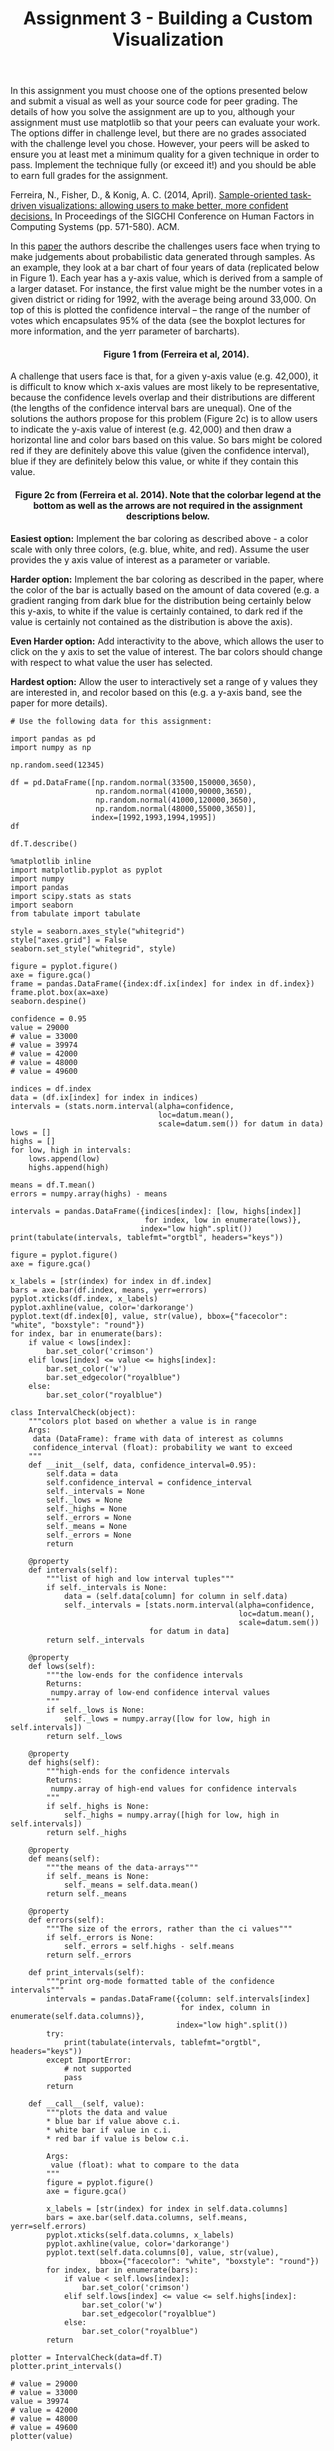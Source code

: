 
#+TITLE: Assignment 3 - Building a Custom Visualization

In this assignment you must choose one of the options presented below
and submit a visual as well as your source code for peer grading. The
details of how you solve the assignment are up to you, although your
assignment must use matplotlib so that your peers can evaluate your
work. The options differ in challenge level, but there are no grades
associated with the challenge level you chose. However, your peers will
be asked to ensure you at least met a minimum quality for a given
technique in order to pass. Implement the technique fully (or exceed
it!) and you should be able to earn full grades for the assignment.

Ferreira, N., Fisher, D., & Konig, A. C. (2014, April).
[[https://www.microsoft.com/en-us/research/wp-content/uploads/2016/02/Ferreira_Fisher_Sample_Oriented_Tasks.pdf][Sample-oriented task-driven visualizations: allowing users to make better, more
confident decisions.]] In Proceedings of the SIGCHI Conference on
Human Factors in Computing Systems (pp. 571-580). ACM.

In this [[https://www.microsoft.com/en-us/research/wp-content/uploads/2016/02/Ferreira_Fisher_Sample_Oriented_Tasks.pdf][paper]] the authors describe the challenges users face when trying to make
judgements about probabilistic data generated through samples. As an
example, they look at a bar chart of four years of data (replicated
below in Figure 1). Each year has a y-axis value, which is derived from
a sample of a larger dataset. For instance, the first value might be the
number votes in a given district or riding for 1992, with the average
being around 33,000. On top of this is plotted the confidence interval
-- the range of the number of votes which encapsulates 95% of the data
(see the boxplot lectures for more information, and the yerr parameter
of barcharts).

#+BEGIN_HTML
  <h4 style="text-align: center;">
#+END_HTML

        Figure 1 from (Ferreira et al, 2014).

#+BEGIN_HTML
  </h4>
#+END_HTML

A challenge that users face is that, for a given y-axis value (e.g.
42,000), it is difficult to know which x-axis values are most likely to
be representative, because the confidence levels overlap and their
distributions are different (the lengths of the confidence interval bars
are unequal). One of the solutions the authors propose for this problem
(Figure 2c) is to allow users to indicate the y-axis value of interest
(e.g. 42,000) and then draw a horizontal line and color bars based on
this value. So bars might be colored red if they are definitely above
this value (given the confidence interval), blue if they are definitely
below this value, or white if they contain this value.

#+BEGIN_HTML
  <h4 style="text-align: center;">
#+END_HTML

Figure 2c from (Ferreira et al. 2014). Note that the colorbar legend at
the bottom as well as the arrows are not required in the assignment
descriptions below.

#+BEGIN_HTML
  </h4>
#+END_HTML

*Easiest option:* Implement the bar coloring as described above - a
color scale with only three colors, (e.g. blue, white, and red). Assume
the user provides the y axis value of interest as a parameter or
variable.

*Harder option:* Implement the bar coloring as described in the paper,
where the color of the bar is actually based on the amount of data
covered (e.g. a gradient ranging from dark blue for the distribution
being certainly below this y-axis, to white if the value is certainly
contained, to dark red if the value is certainly not contained as the
distribution is above the axis).

*Even Harder option:* Add interactivity to the above, which allows the
user to click on the y axis to set the value of interest. The bar colors
should change with respect to what value the user has selected.

*Hardest option:* Allow the user to interactively set a range of y
values they are interested in, and recolor based on this (e.g. a y-axis
band, see the paper for more details).


#+BEGIN_SRC ipython :session assignment3
# Use the following data for this assignment:

import pandas as pd
import numpy as np

np.random.seed(12345)

df = pd.DataFrame([np.random.normal(33500,150000,3650), 
                   np.random.normal(41000,90000,3650), 
                   np.random.normal(41000,120000,3650), 
                   np.random.normal(48000,55000,3650)], 
                  index=[1992,1993,1994,1995])
df
#+END_src

#+RESULTS:
#+begin_example
               0              1              2              3     \
1992    2793.851077  105341.500709  -44415.807259  -49859.545652   
1993  -44406.485331  180815.466879 -108866.427539 -114625.083717   
1994  134288.798913  169097.538334  337957.368420  -76005.273164   
1995  -44485.202120    -156.410517  -13425.878636   53540.999558   

               4              5              6              7     \
1992  328367.085875  242510.874946   47436.181512   75761.922925   
1993  196807.232582   47161.295355  136522.083654   58826.904901   
1994   90130.207911    8453.626320  -24562.317561  195665.400438   
1995  130408.559874   20445.656224   60336.077232   60688.099156   

               8              9         ...                3640  \
1992  148853.385142  220465.210458      ...       138454.070217   
1993   23329.019613  -96417.638483      ...       -37809.868064   
1994  -53475.640770   44708.230667      ...       145216.405451   
1995  -12748.496722   57150.175074      ...         -636.804950   

               3641           3642           3643           3644  \
1992  122488.069943  162247.982356 -273907.868554 -138410.570396   
1993   93228.910228  108183.379950  146728.060346  -10083.899508   
1994   67773.006363   95711.194465  174500.629277  -27821.888075   
1995   49707.896672   52687.564135   13529.920850   67016.324752   

              3645           3646           3647          3648          3649  
1992  27638.756441  -33120.047151  -40989.824866  94532.974507   6128.841097  
1993 -31300.144215   95017.857057  164071.514663  14409.944591  33298.608969  
1994 -57881.583140   26321.525617  -21424.067186  60164.652898 -74750.286614  
1995  41664.942829  119870.946944   56946.289297  67927.466106  32839.707999  

[4 rows x 3650 columns]
#+end_example

#+BEGIN_SRC ipython :session assignment3
df.T.describe()
#+END_SRC

#+RESULTS:
:                 1992           1993           1994           1995
: count    3650.000000    3650.000000    3650.000000    3650.000000
: mean    34484.080607   39975.673587   37565.689950   47798.504333
: std    150473.176164   88558.520583  120317.078777   54828.074297
: min   -528303.381600 -287127.421315 -382709.382654 -138894.685422
: 25%    -67555.298773  -21665.471992  -45516.912051   11680.007981
: 50%     31756.198287   41001.778992   39197.241173   49103.396625
: 75%    135081.379021   99766.920131  121367.183244   84271.976610
: max    622629.206119  358327.854561  423792.855746  262363.983464

#+BEGIN_SRC ipython :session assignment3 :results none
%matplotlib inline
import matplotlib.pyplot as pyplot
import numpy
import pandas
import scipy.stats as stats
import seaborn
from tabulate import tabulate
#+END_SRC

#+BEGIN_SRC :ipython :session assignment3 :results none
style = seaborn.axes_style("whitegrid")
style["axes.grid"] = False
seaborn.set_style("whitegrid", style)
#+END_SRC

#+BEGIN_SRC ipython :session assignment3  :file figures/distributions.png :results both
figure = pyplot.figure()
axe = figure.gca()
frame = pandas.DataFrame({index:df.ix[index] for index in df.index})
frame.plot.box(ax=axe)
seaborn.despine()
#+END_SRC

#+RESULTS:
[[file:figures/distributions.png]]

#+BEGIN_SRC ipython :session assignment3 :results none
confidence = 0.95
value = 29000
# value = 33000
# value = 39974
# value = 42000
# value = 48000
# value = 49600

indices = df.index
data = (df.ix[index] for index in indices)
intervals = (stats.norm.interval(alpha=confidence,
                                 loc=datum.mean(),
                                 scale=datum.sem()) for datum in data)
lows = []
highs = []
for low, high in intervals:
    lows.append(low)
    highs.append(high)

means = df.T.mean()
errors = numpy.array(highs) - means
#+END_SRC

#+BEGIN_SRC ipython :session assignment3 :results output raw
intervals = pandas.DataFrame({indices[index]: [low, highs[index]]
                              for index, low in enumerate(lows)},
                             index="low high".split())
print(tabulate(intervals, tablefmt="orgtbl", headers="keys"))
#+END_SRC

#+RESULTS:
|      |    1992 |    1993 |    1994 |    1995 |
|------+---------+---------+---------+---------|
| low  | 29602.5 | 37102.7 | 33662.4 | 46019.8 |
| high | 39365.7 | 42848.6 |   41469 | 49577.2 | 

#+BEGIN_SRC ipython :session assignment3 :file figures/barplot.png :results both
figure = pyplot.figure()
axe = figure.gca()

x_labels = [str(index) for index in df.index]
bars = axe.bar(df.index, means, yerr=errors)
pyplot.xticks(df.index, x_labels)
pyplot.axhline(value, color='darkorange')
pyplot.text(df.index[0], value, str(value), bbox={"facecolor": "white", "boxstyle": "round"})
for index, bar in enumerate(bars):
    if value < lows[index]:
        bar.set_color('crimson')
    elif lows[index] <= value <= highs[index]:
        bar.set_color('w')
        bar.set_edgecolor("royalblue")
    else:
        bar.set_color("royalblue")
#+END_SRC

#+RESULTS:
[[file:figures/barplot.png]]

#+BEGIN_SRC ipython :session assignment3 :results none
class IntervalCheck(object):
    """colors plot based on whether a value is in range
    Args:
     data (DataFrame): frame with data of interest as columns
     confidence_interval (float): probability we want to exceed
    """
    def __init__(self, data, confidence_interval=0.95):
        self.data = data
        self.confidence_interval = confidence_interval
        self._intervals = None
        self._lows = None
        self._highs = None
        self._errors = None
        self._means = None
        self._errors = None
        return

    @property
    def intervals(self):
        """list of high and low interval tuples"""
        if self._intervals is None:    
            data = (self.data[column] for column in self.data)
            self._intervals = [stats.norm.interval(alpha=confidence,
                                                   loc=datum.mean(),
                                                   scale=datum.sem())
                               for datum in data]
        return self._intervals

    @property
    def lows(self):
        """the low-ends for the confidence intervals
        Returns:
         numpy.array of low-end confidence interval values
        """
        if self._lows is None:
            self._lows = numpy.array([low for low, high in self.intervals])
        return self._lows

    @property
    def highs(self):
        """high-ends for the confidence intervals
        Returns:
         numpy.array of high-end values for confidence intervals
        """
        if self._highs is None:
            self._highs = numpy.array([high for low, high in self.intervals])
        return self._highs

    @property
    def means(self):
        """the means of the data-arrays"""
        if self._means is None:
            self._means = self.data.mean()
        return self._means

    @property
    def errors(self):
        """The size of the errors, rather than the ci values"""
        if self._errors is None:
            self._errors = self.highs - self.means
        return self._errors

    def print_intervals(self):
        """print org-mode formatted table of the confidence intervals"""
        intervals = pandas.DataFrame({column: self.intervals[index]
                                      for index, column in enumerate(self.data.columns)},
                                     index="low high".split())
        try:
            print(tabulate(intervals, tablefmt="orgtbl", headers="keys"))
        except ImportError:
            # not supported
            pass
        return

    def __call__(self, value):
        """plots the data and value
        ,* blue bar if value above c.i.
        ,* white bar if value in c.i.
        ,* red bar if value is below c.i.

        Args:
         value (float): what to compare to the data
        """
        figure = pyplot.figure()
        axe = figure.gca()

        x_labels = [str(index) for index in self.data.columns]
        bars = axe.bar(self.data.columns, self.means, yerr=self.errors)
        pyplot.xticks(self.data.columns, x_labels)
        pyplot.axhline(value, color='darkorange')
        pyplot.text(self.data.columns[0], value, str(value),
                    bbox={"facecolor": "white", "boxstyle": "round"})
        for index, bar in enumerate(bars):
            if value < self.lows[index]:
                bar.set_color('crimson')
            elif self.lows[index] <= value <= self.highs[index]:
                bar.set_color('w')
                bar.set_edgecolor("royalblue")
            else:
                bar.set_color("royalblue")
        return
#+END_SRC

#+BEGIN_SRC ipython :session assignment3 :results output raw
plotter = IntervalCheck(data=df.T)
plotter.print_intervals()
#+END_SRC

#+RESULTS:
|      |    1992 |    1993 |    1994 |    1995 |
|------+---------+---------+---------+---------|
| low  | 29602.5 | 37102.7 | 33662.4 | 46019.8 |
| high | 39365.7 | 42848.6 |   41469 | 49577.2 |

#+BEGIN_SRC ipython :session assignment3 :file figures/barplot2.png
# value = 29000
# value = 33000
value = 39974
# value = 42000
# value = 48000
# value = 49600
plotter(value)
#+END_SRC

#+RESULTS:
[[file:figures/barplot2.png]]
